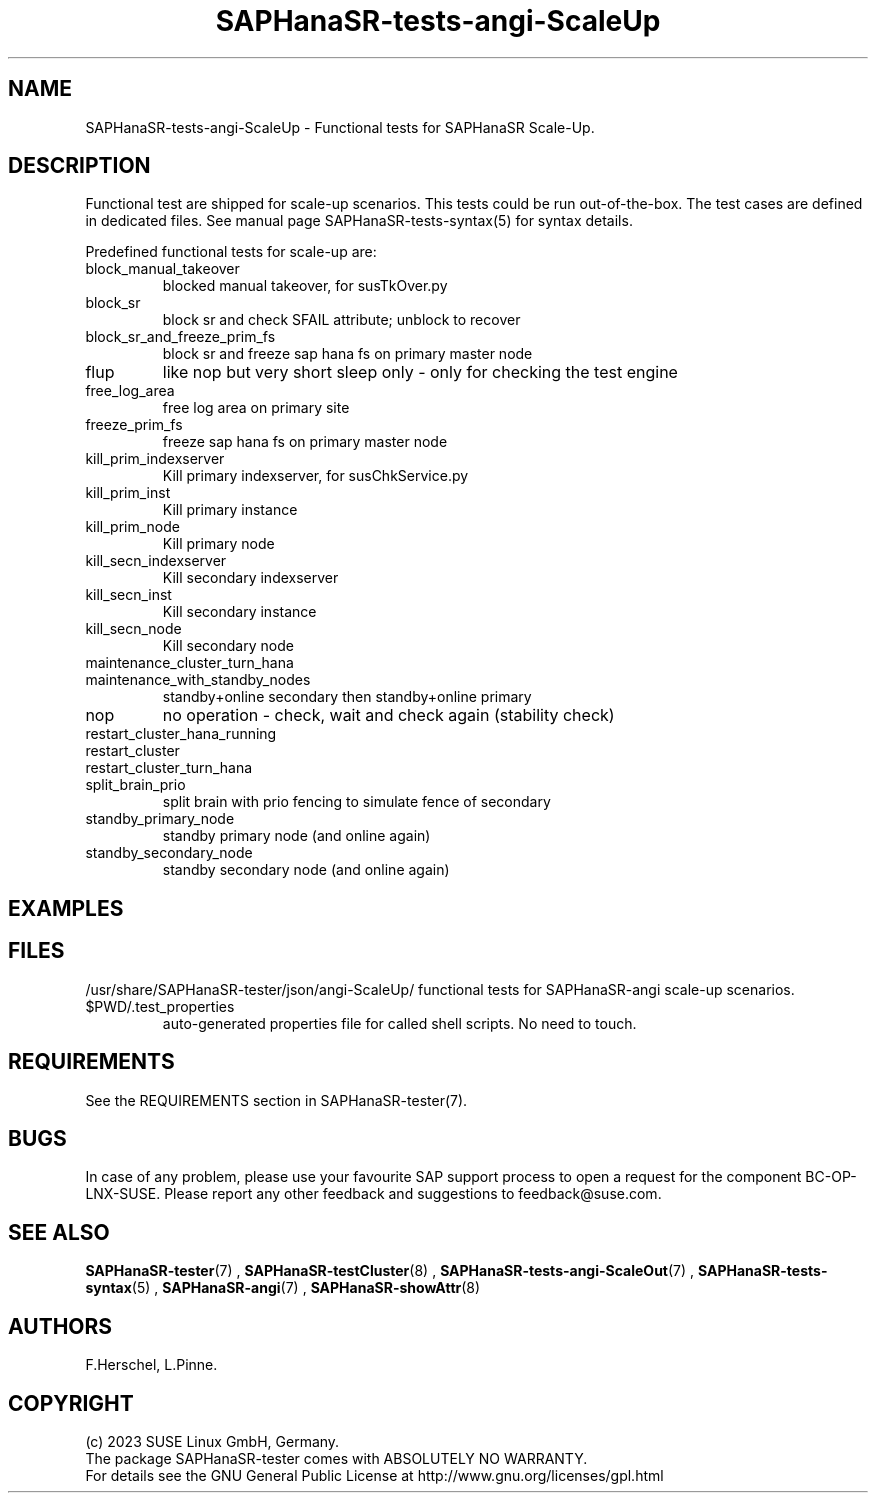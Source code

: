 .\" Version: 1.001 
.\"
.TH SAPHanaSR-tests-angi-ScaleUp 7 "20 Nov 2023" "" "SAPHanaSR-angi"
.\"
.SH NAME
SAPHanaSR-tests-angi-ScaleUp \- Functional tests for SAPHanaSR Scale-Up.
.PP
.\"
.SH DESCRIPTION
.PP
Functional test are shipped for scale-up scenarios. This tests could be run
out-of-the-box. The test cases are defined in dedicated files.
See manual page SAPHanaSR-tests-syntax(5) for syntax details.
.\" TODO
.PP
Predefined functional tests for scale-up are:
.TP
block_manual_takeover
blocked manual takeover, for susTkOver.py
.TP
block_sr
block sr and check SFAIL attribute; unblock to recover
.TP
block_sr_and_freeze_prim_fs
block sr and freeze sap hana fs on primary master node
.TP
flup
like nop but very short sleep only - only for checking the test engine
.TP
free_log_area
free log area on primary site
.TP
freeze_prim_fs
freeze sap hana fs on primary master node
.TP
kill_prim_indexserver
Kill primary indexserver, for susChkService.py
.TP
kill_prim_inst
Kill primary instance
.TP
kill_prim_node
Kill primary node
.TP
kill_secn_indexserver
Kill secondary indexserver
.TP
kill_secn_inst
Kill secondary instance
.TP
kill_secn_node
Kill secondary node
.TP
maintenance_cluster_turn_hana

.TP
maintenance_with_standby_nodes
standby+online secondary then standby+online primary
.TP
nop
no operation - check, wait and check again (stability check)
.TP
restart_cluster_hana_running

.TP
restart_cluster

.TP
restart_cluster_turn_hana

.TP
split_brain_prio
split brain with prio fencing to simulate fence of secondary
.TP
standby_primary_node
standby primary node (and online again)
.TP
standby_secondary_node
standby secondary node (and online again)
.RE
.PP
.\"
.SH EXAMPLES
.PP
.\"
.SH FILES
.\"
/usr/share/SAPHanaSR-tester/json/angi-ScaleUp/
functional tests for SAPHanaSR-angi scale-up scenarios.
.TP
$PWD/.test_properties
auto-generated properties file for called shell scripts. No need to touch.
.PP
.\"
.SH REQUIREMENTS
.\"
See the REQUIREMENTS section in SAPHanaSR-tester(7).
.PP
.\"
.SH BUGS
In case of any problem, please use your favourite SAP support process to open
a request for the component BC-OP-LNX-SUSE.
Please report any other feedback and suggestions to feedback@suse.com.
.PP
.\"
.SH SEE ALSO
\fBSAPHanaSR-tester\fP(7) , \fBSAPHanaSR-testCluster\fP(8) ,
\fBSAPHanaSR-tests-angi-ScaleOut\fP(7) , \fBSAPHanaSR-tests-syntax\fP(5) ,
\fBSAPHanaSR-angi\fP(7) , \fBSAPHanaSR-showAttr\fP(8)
.PP
.\"
.SH AUTHORS
F.Herschel, L.Pinne.
.PP
.\"
.SH COPYRIGHT
(c) 2023 SUSE Linux GmbH, Germany.
.br
The package SAPHanaSR-tester comes with ABSOLUTELY NO WARRANTY.
.br
For details see the GNU General Public License at
http://www.gnu.org/licenses/gpl.html
.\"

